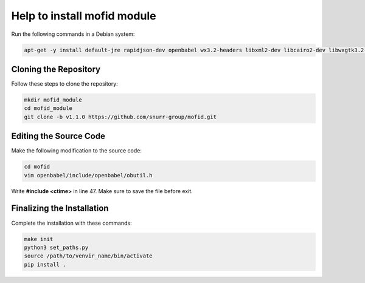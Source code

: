 Help to install mofid module
============================

Run the following commands in a Debian system:

.. code-block:: shell

    apt-get -y install default-jre rapidjson-dev openbabel wx3.2-headers libxml2-dev libcairo2-dev libwxgtk3.2-dev

Cloning the Repository
----------------------

Follow these steps to clone the repository:

.. code-block:: shell
    
    mkdir mofid_module
    cd mofid_module
    git clone -b v1.1.0 https://github.com/snurr-group/mofid.git
    

Editing the Source Code
-----------------------

Make the following modification to the source code:

.. code-block:: shell

    cd mofid
    vim openbabel/include/openbabel/obutil.h

Write **#include <ctime>** in line 47. Make sure to save the file before exit.

Finalizing the Installation
---------------------------

Complete the installation with these commands:

.. code-block:: shell

    make init
    python3 set_paths.py
    source /path/to/venvir_name/bin/activate
    pip install .
